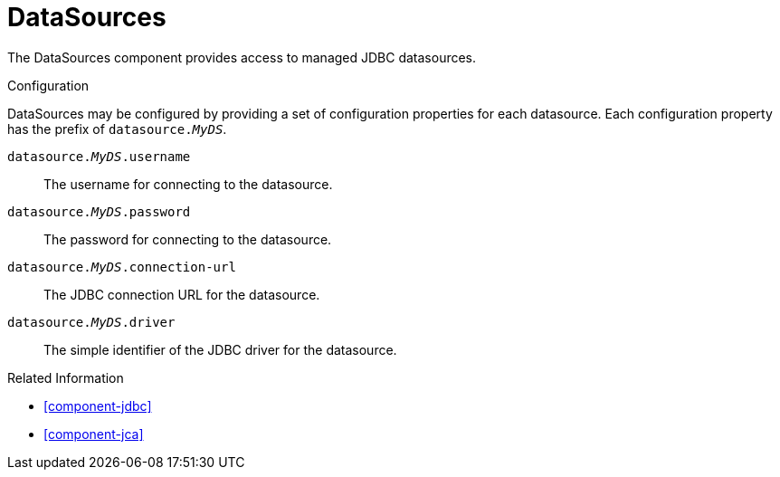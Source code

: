 [#component-datasources]
= DataSources

The DataSources component provides access to managed JDBC datasources.

.Configuration

DataSources may be configured by providing a set of configuration properties for each datasource.
Each configuration property has the prefix of `datasource._MyDS_`.


`datasource._MyDS_.username`::
The username for connecting to the datasource.

`datasource._MyDS_.password`::
The password for connecting to the datasource.

`datasource._MyDS_.connection-url`::
The JDBC connection URL for the datasource.

`datasource._MyDS_.driver`::
The simple identifier of the JDBC driver for the datasource.

.Related Information

* xref:component-jdbc[]
* xref:component-jca[]
